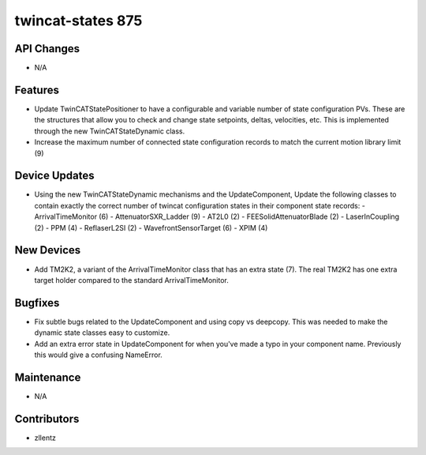 twincat-states 875
##################

API Changes
-----------
- N/A

Features
--------
- Update TwinCATStatePositioner to have a configurable and variable number
  of state configuration PVs. These are the structures that allow you to
  check and change state setpoints, deltas, velocities, etc. This is
  implemented through the new TwinCATStateDynamic class.
- Increase the maximum number of connected state configuration records to
  match the current motion library limit (9)

Device Updates
--------------
- Using the new TwinCATStateDynamic mechanisms and the UpdateComponent,
  Update the following classes to contain exactly the correct number of
  twincat configuration states in their component state records:
  - ArrivalTimeMonitor (6)
  - AttenuatorSXR_Ladder (9)
  - AT2L0 (2)
  - FEESolidAttenuatorBlade (2)
  - LaserInCoupling (2)
  - PPM (4)
  - ReflaserL2SI (2)
  - WavefrontSensorTarget (6)
  - XPIM (4)

New Devices
-----------
- Add TM2K2, a variant of the ArrivalTimeMonitor class that has an extra
  state (7). The real TM2K2 has one extra target holder compared to the
  standard ArrivalTimeMonitor.

Bugfixes
--------
- Fix subtle bugs related to the UpdateComponent and using copy vs deepcopy.
  This was needed to make the dynamic state classes easy to customize.
- Add an extra error state in UpdateComponent for when you've made a typo
  in your component name. Previously this would give a confusing NameError.

Maintenance
-----------
- N/A

Contributors
------------
- zllentz
